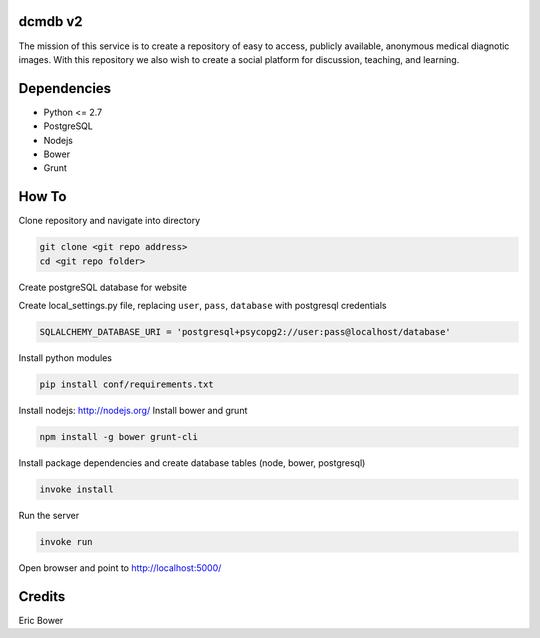 dcmdb v2
==========

The mission of this service is to create a repository of easy to access, publicly available, anonymous medical diagnotic images. With this repository we also wish to create a social platform for discussion, teaching, and learning.

Dependencies
============

* Python <= 2.7
* PostgreSQL
* Nodejs
* Bower
* Grunt

How To
======

Clone repository and navigate into directory

.. code:: bash

    git clone <git repo address>
    cd <git repo folder>

Create postgreSQL database for website

Create local_settings.py file, replacing
``user``, ``pass``, ``database`` with postgresql credentials

.. code:: python

    SQLALCHEMY_DATABASE_URI = 'postgresql+psycopg2://user:pass@localhost/database'

Install python modules

.. code:: bash

    pip install conf/requirements.txt

Install nodejs: http://nodejs.org/
Install bower and grunt

.. code:: bash

    npm install -g bower grunt-cli

Install package dependencies and create database tables
(node, bower, postgresql)

.. code:: bash

    invoke install

Run the server

.. code:: bash

    invoke run

Open browser and point to http://localhost:5000/

Credits
=======

Eric Bower
